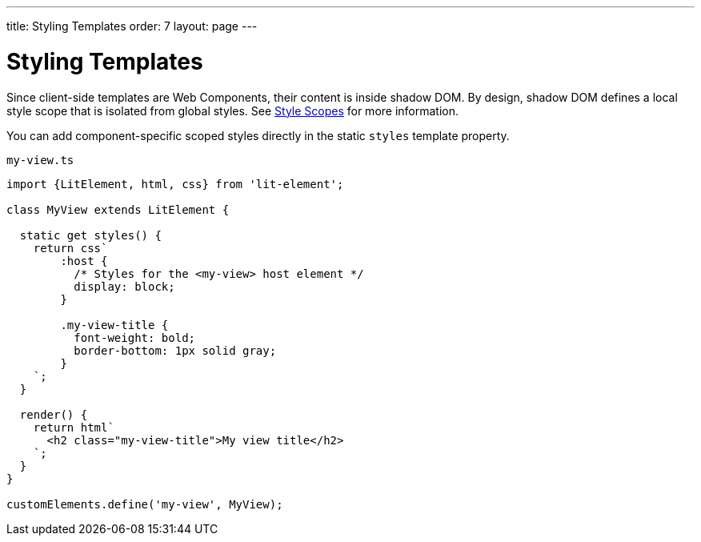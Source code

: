 ---
title: Styling Templates
order: 7
layout: page
---

= Styling Templates

Since client-side templates are Web Components, their content is inside shadow DOM. By design, shadow DOM defines a local style scope that is isolated from global styles. See <<{articles}/ds/customization/style-scopes#,Style Scopes>> for more information.

You can add component-specific scoped styles directly in the static `styles` template property.

.`my-view.ts`
[source,js]
----
import {LitElement, html, css} from 'lit-element';

class MyView extends LitElement {

  static get styles() {
    return css`
        :host {
          /* Styles for the <my-view> host element */
          display: block;
        }

        .my-view-title {
          font-weight: bold;
          border-bottom: 1px solid gray;
        }
    `;
  }

  render() {
    return html`
      <h2 class="my-view-title">My view title</h2>
    `;
  }
}

customElements.define('my-view', MyView);
----
